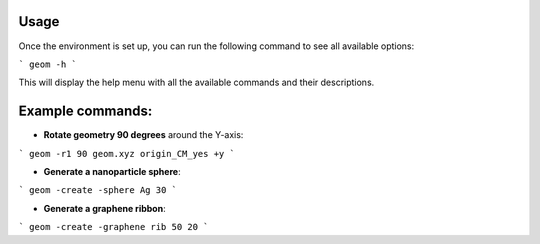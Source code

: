 Usage
-----

Once the environment is set up, you can run the following command to see all available options:

```
geom -h
```

This will display the help menu with all the available commands and their descriptions.

Example commands:
------------------

- **Rotate geometry 90 degrees** around the Y-axis:

```
geom -r1 90 geom.xyz origin_CM_yes +y
```

- **Generate a nanoparticle sphere**:

```
geom -create -sphere Ag 30
```

- **Generate a graphene ribbon**:

```
geom -create -graphene rib 50 20
```
